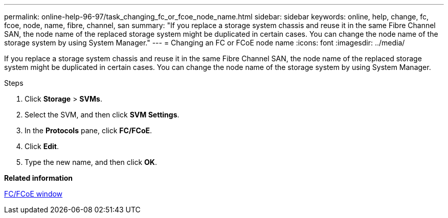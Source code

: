 ---
permalink: online-help-96-97/task_changing_fc_or_fcoe_node_name.html
sidebar: sidebar
keywords: online, help, change, fc, fcoe, node, name, fibre, channel, san
summary: "If you replace a storage system chassis and reuse it in the same Fibre Channel SAN, the node name of the replaced storage system might be duplicated in certain cases. You can change the node name of the storage system by using System Manager."
---
= Changing an FC or FCoE node name
:icons: font
:imagesdir: ../media/

[.lead]
If you replace a storage system chassis and reuse it in the same Fibre Channel SAN, the node name of the replaced storage system might be duplicated in certain cases. You can change the node name of the storage system by using System Manager.

.Steps

. Click *Storage* > *SVMs*.
. Select the SVM, and then click *SVM Settings*.
. In the *Protocols* pane, click *FC/FCoE*.
. Click *Edit*.
. Type the new name, and then click *OK*.

*Related information*

xref:reference_configurationprotocolsfcp.adoc[FC/FCoE window]
